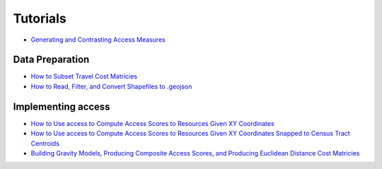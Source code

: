 .. _tutorials:

=========
Tutorials
=========

- `Generating and Contrasting Access Measures <https://nbviewer.jupyter.org/github/JamesSaxon/access/blob/master/notebooks/Generating%20and%20Plotting%20a%20Variety%20of%20Access%20Scores.ipynb#Ready-to-roll...>`_

Data Preparation
----------------
- `How to Subset Travel Cost Matricies <https://nbviewer.jupyter.org/github/JamesSaxon/access/blob/example_updates/notebooks/How%20to%20Subset%20the%20Travel%20Cost%20Matricies.ipynb>`_
- `How to Read, Filter, and Convert Shapefiles to .geojson <https://nbviewer.jupyter.org/github/JamesSaxon/access/blob/example_updates/notebooks/How%20to%20Read%2C%20Filter%2C%20and%20Convert%20Shapefiles%20to%20.geojson.ipynb>`_

Implementing access
-------------------
- `How to Use access to Compute Access Scores to Resources Given XY Coordinates <https://nbviewer.jupyter.org/github/JamesSaxon/access/blob/example_updates/notebooks/How%20to%20Use%20access%20%20to%20Compute%20Access%20to%20Locations%20Given%20X%20Y%20Coordinates.ipynb>`_
- `How to Use access to Compute Access Scores to Resources Given XY Coordinates Snapped to Census Tract Centroids <https://nbviewer.jupyter.org/github/JamesSaxon/access/blob/example_updates/notebooks/How%20to%20Use%20access%20to%20Compute%20Access%20Scores%20to%20Resources%20Given%20XY%20Coordinates%20Joined%20to%20Census%20Tracts.ipynb>`_
- `Building Gravity Models, Producing Composite Access Scores, and Producing Euclidean Distance Cost Matricies <https://nbviewer.jupyter.org/github/JamesSaxon/access/blob/master/notebooks/Generating%20and%20Plotting%20a%20Variety%20of%20Access%20Scores.ipynb>`_
